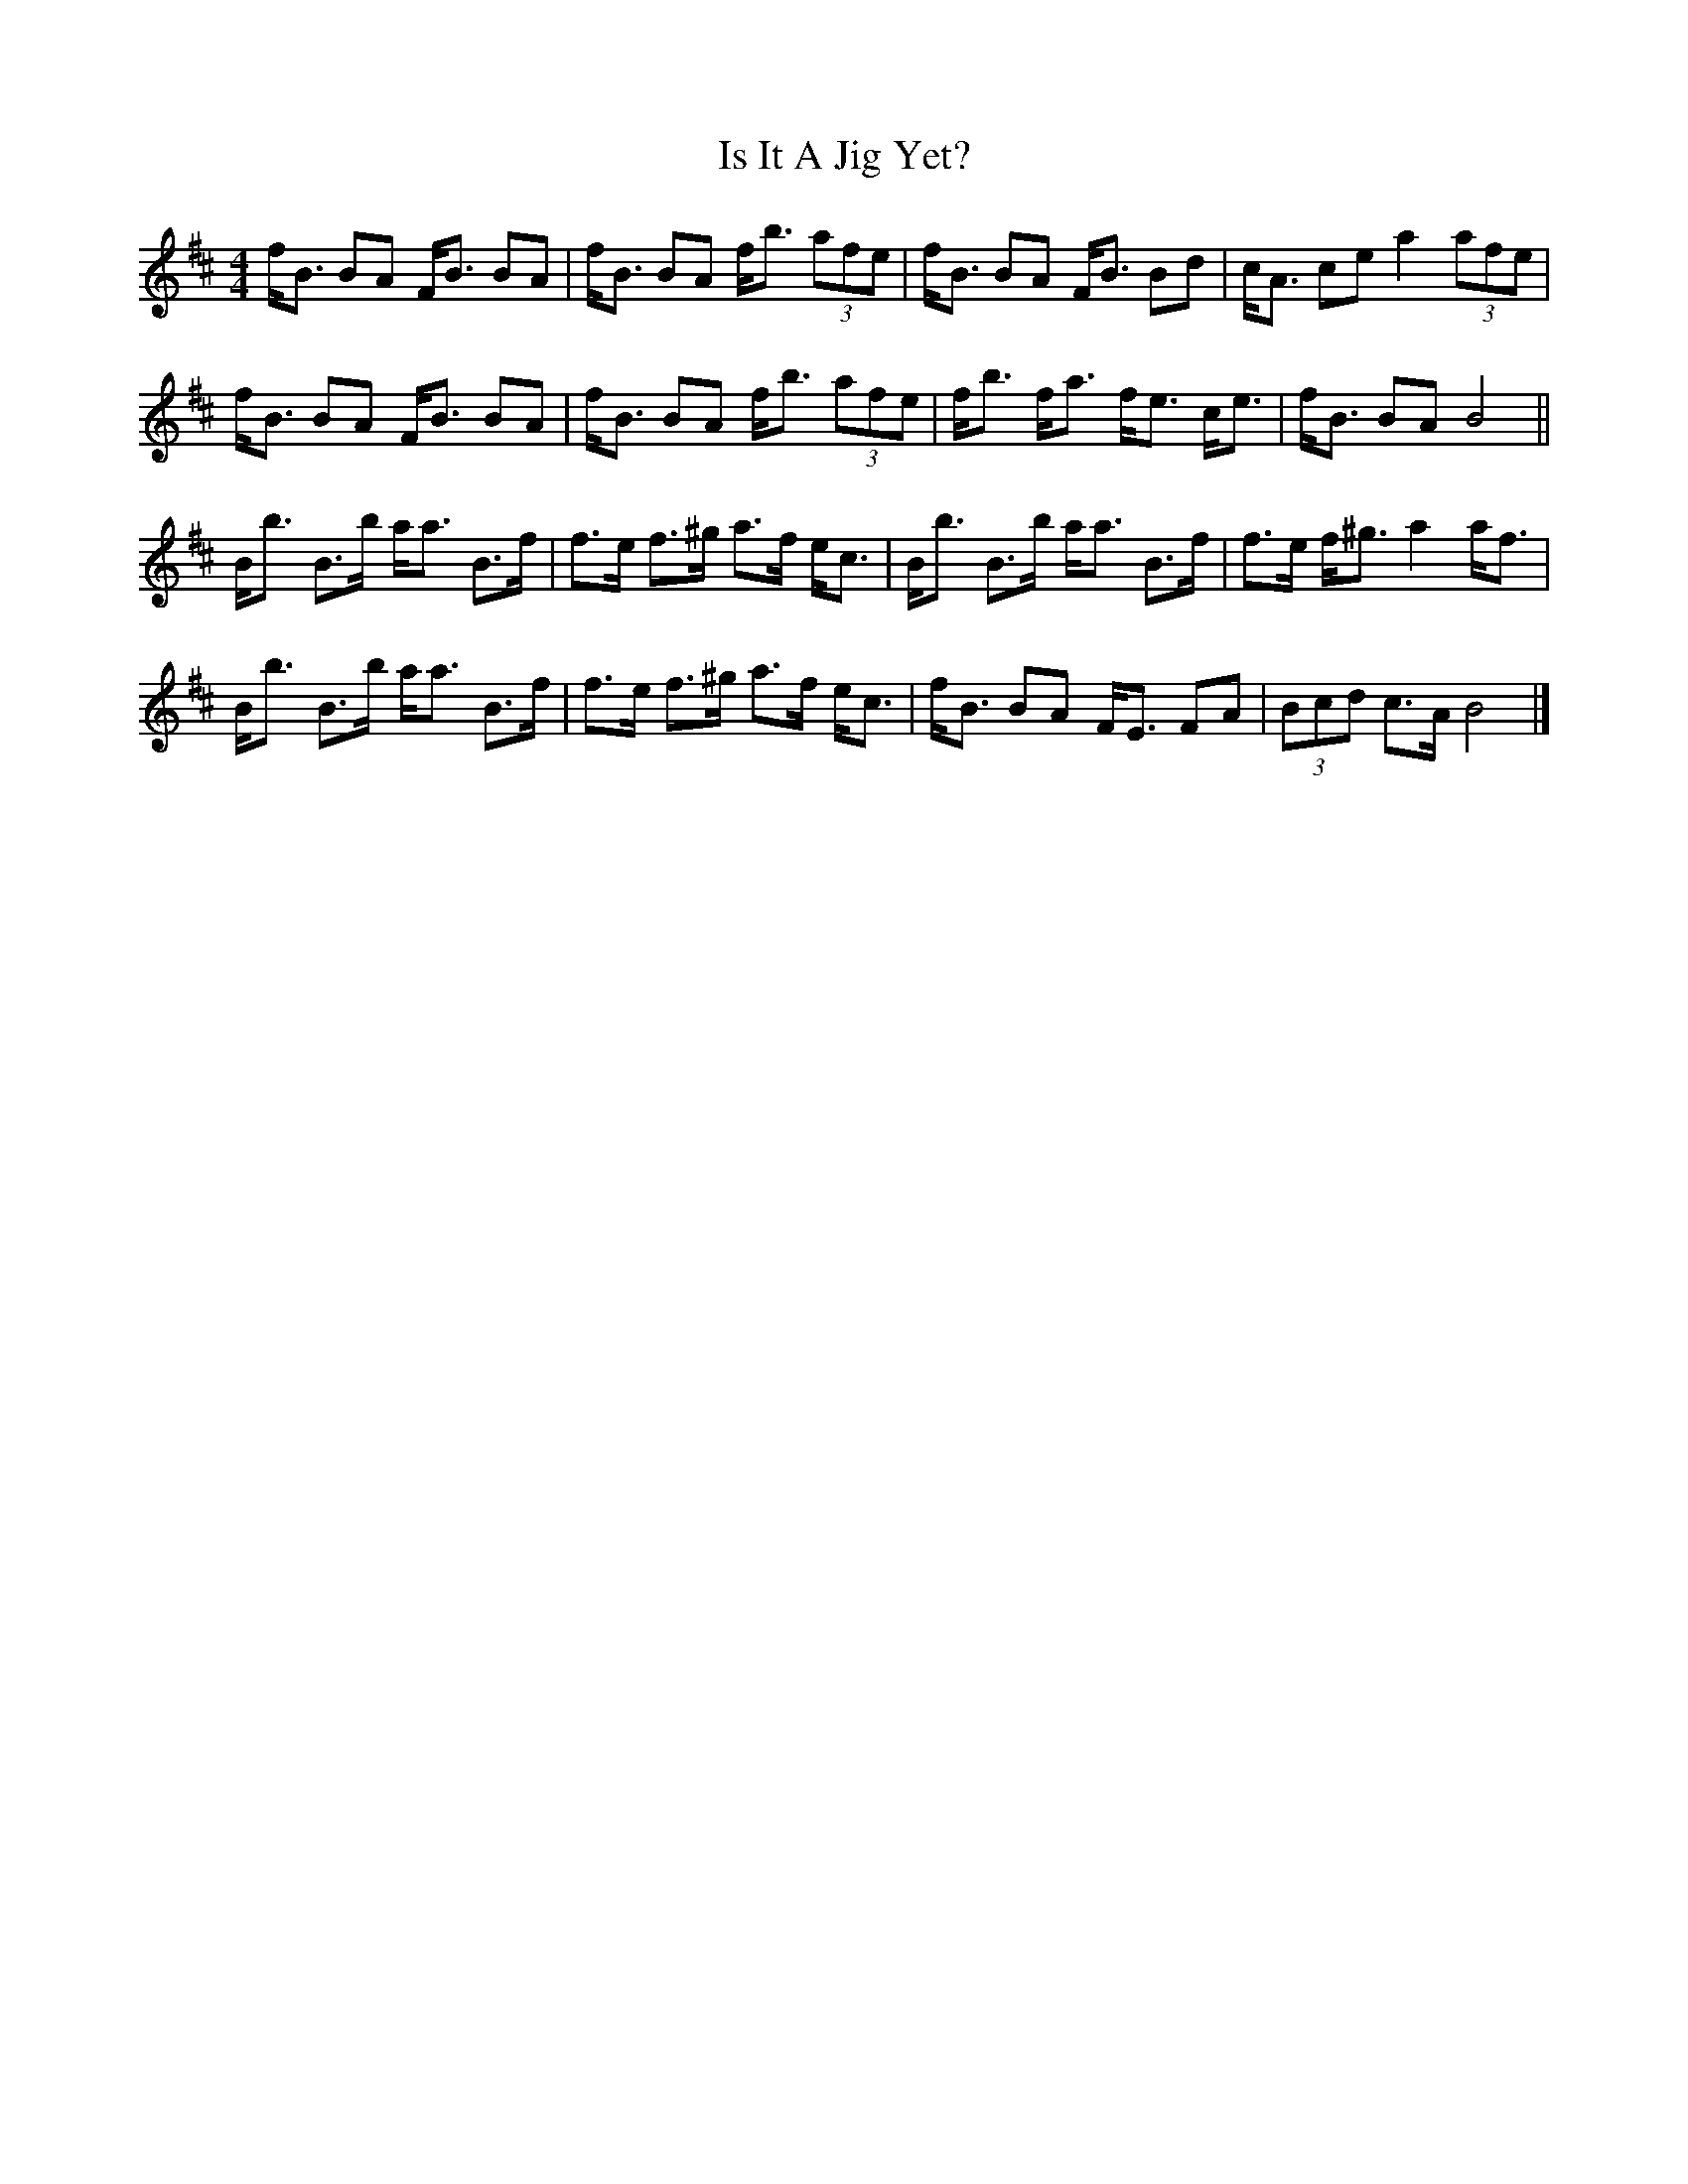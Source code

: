 X: 1
T: Is It A Jig Yet?
Z: Daniel Quayle
S: https://thesession.org/tunes/15243#setting28350
R: strathspey
M: 4/4
L: 1/8
K: Bmin
f<B BA F<B BA|f<B BA f<b (3afe|f<B BA F<B Bd|c<A ce a2 (3afe|
f<B BA F<B BA|f<B BA f<b (3afe|f<b f<a f<e c<e|f<B BA B4||
B<b B>b a<a B>f|f>e f>^g a>f e<c|B<b B>b a<a B>f|f>e f<^g a2 a<f|
B<b B>b a<a B>f|f>e f>^g a>f e<c|f<B BA F<E FA|(3Bcd c>A B4|]

